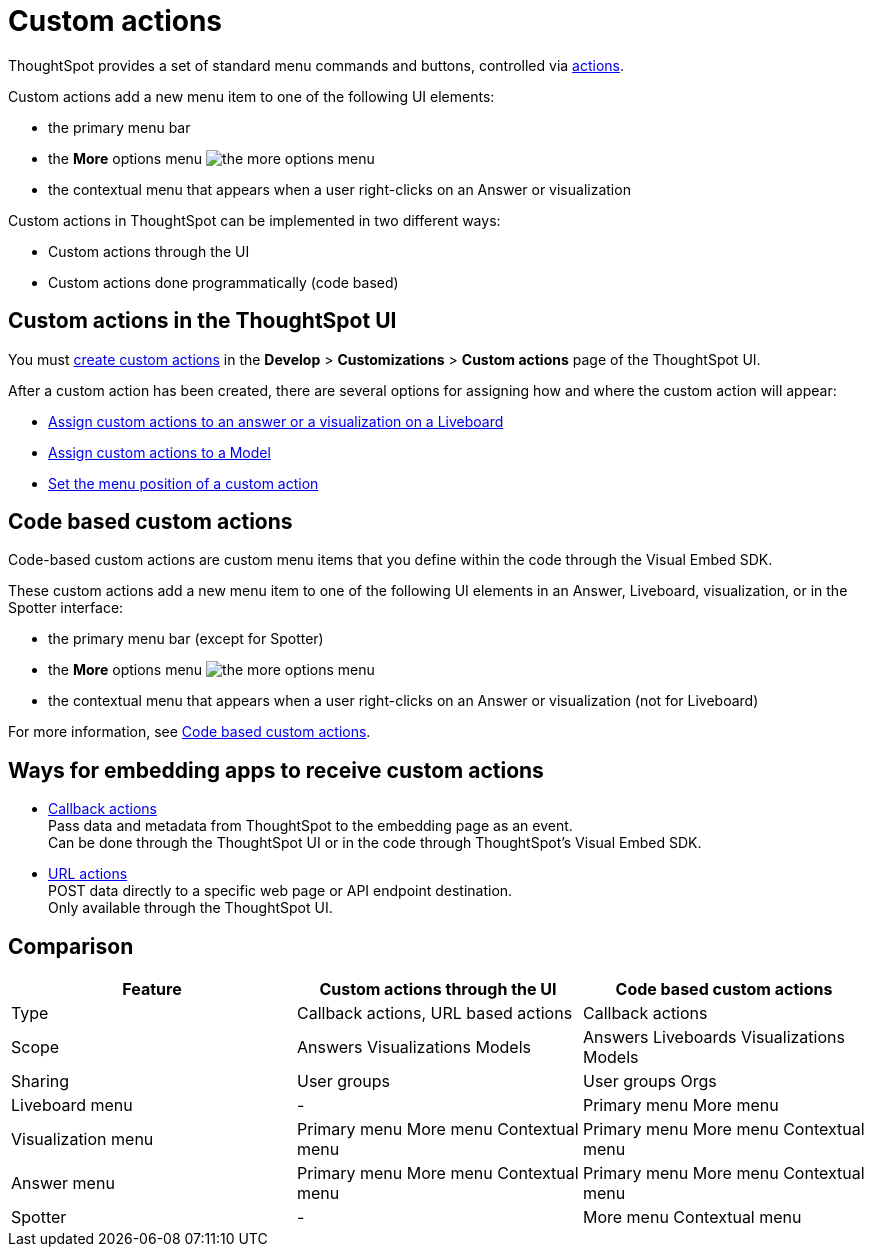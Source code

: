 = Custom actions

:page-title: Custom actions overview
:page-pageid: custom-action-intro
:page-description: You can add custom buttons or menu items to the ThoughtSpot UI to let your application users to analyze insights and trigger an action on the data.

ThoughtSpot provides a set of standard menu commands and buttons, controlled via xref:embed-actions.adoc[actions].

Custom actions add a new menu item to one of the following UI elements:

* the primary menu bar
* the **More** options menu image:./images/icon-more-10px.png[the more options menu]
* the contextual menu that appears when a user right-clicks on an Answer or visualization +

Custom actions in ThoughtSpot can be implemented in two different ways:

* Custom actions through the UI
* Custom actions done programmatically (code based)


////
Custom actions are implemented in two parts:

* *Within ThoughtSpot*, define the new menu item and its placement
* *In the embedding app*, build code to receive the event and data when the user clicks the menu action.
////


== Custom actions in the ThoughtSpot UI
You must xref:customize-actions-menu.adoc[create custom actions] in the **Develop** > **Customizations** > **Custom actions** page of the ThoughtSpot UI.

After a custom action has been created, there are several options for assigning how and where the custom action will appear:

* xref:custom-actions-viz.adoc[Assign custom actions to an answer or a visualization on a Liveboard]
* xref:custom-actions-worksheet.adoc[Assign custom actions to a Model]
* xref:custom-actions-edit.adoc[Set the menu position of a custom action]

== Code based custom actions
Code-based custom actions are custom menu items that you define within the code through the Visual Embed SDK.

These custom actions add a new menu item to one of the following UI elements in an Answer, Liveboard, visualization, or in the Spotter interface:

* the primary menu bar (except for Spotter)
* the **More** options menu image:./images/icon-more-10px.png[the more options menu]
* the contextual menu that appears when a user right-clicks on an Answer or visualization (not for Liveboard)

For more information, see xref:code-based-custom-actions.adoc[Code based custom actions].

== Ways for embedding apps to receive custom actions
* xref:custom-actions-callback.adoc[Callback actions] +
Pass data and metadata from ThoughtSpot to the embedding page as an event. +
Can be done through the ThoughtSpot UI or in the code through ThoughtSpot's Visual Embed SDK.
* xref:custom-actions-url.adoc[URL actions] +
POST data directly to a specific web page or API endpoint destination. +
Only available through the ThoughtSpot UI.

== Comparison

|===
|Feature|Custom actions through the UI|Code based custom actions

|Type|Callback actions,
URL based actions|Callback actions
|Scope|Answers
Visualizations
Models
|Answers
Liveboards
Visualizations
Models
|Sharing|User groups|User groups
Orgs
|Liveboard menu|-|Primary menu
More menu
|Visualization menu|Primary menu
More menu
Contextual menu|Primary menu
More menu
Contextual menu
|Answer menu|Primary menu
More menu
Contextual menu|Primary menu
More menu
Contextual menu
|Spotter |-|More menu
Contextual menu
|===

